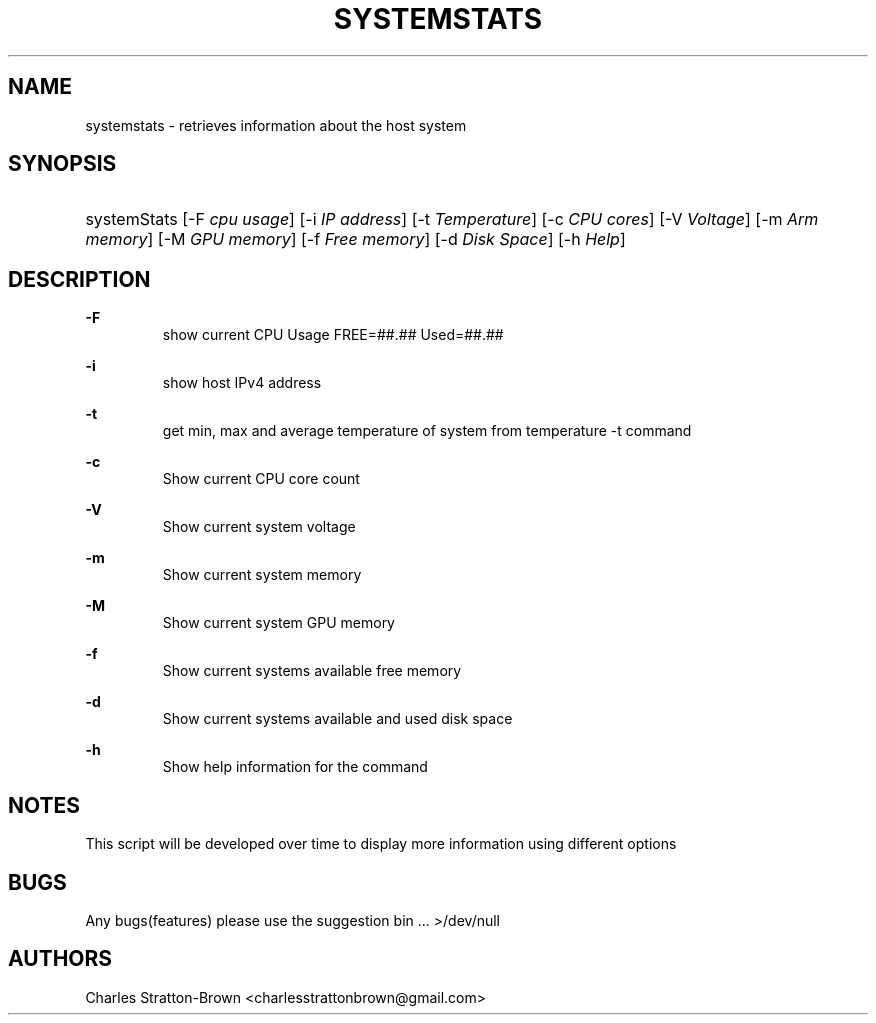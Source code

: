 .TH "SYSTEMSTATS" "1" "15 Nov 2022" "0.3" "SYSTEMSTATS man page"

.SH "NAME"
systemstats \- retrieves information about the host system 

.SH "SYNOPSIS"
.HP \w'\fRsystemStats\fR\ 'u
\fRsystemStats\fR [\-F\ \fIcpu usage\fR] [\-i \fIIP address\fR] [\-t \fITemperature\fR] [\-c\ \fICPU cores\fR] [\-V\ \fIVoltage\fR] [\-m\ \fIArm memory\fR] [\-M\ \fIGPU memory\fR] [\-f\ \fIFree memory\fR] [\-d\ \fIDisk Space\fR] [\-h\ \fIHelp\fR]
.br

.SH "DESCRIPTION"
.PP
\fB\-F\fR
.RS
  show current CPU Usage FREE=##.##\% Used=##.##\%
.RE
.PP
\fB\-i\fR
.RS
  show host IPv4 address
.RE
.PP
\fB\-t\fR
.RS
  get min, max and average temperature of system from temperature -t command
.RE
.PP
\fB\-c\fR
.RS
  Show current CPU core count
.RE
.PP
\fB\-V\fR
.RS
  Show current system voltage
.RE
.PP
\fB\-m\fR
.RS
  Show current system memory
.RE
.PP
\fB\-M\fR
.RS
  Show current system GPU memory
.RE
.PP
\fB\-f\fR
.RS
  Show current systems available free memory
.RE
.PP
\fB\-d\fR
.RS
  Show current systems available and used disk space
.RE
.PP
\fB\-h\fR
.RS
  Show help information for the command
.RE

.SH "NOTES"
This script will be developed over time to display more information using different options

.SH "BUGS"
Any bugs(features) please use the suggestion bin ... >/dev/null

.SH "AUTHORS"
Charles Stratton\-Brown <charlesstrattonbrown@gmail.com>

